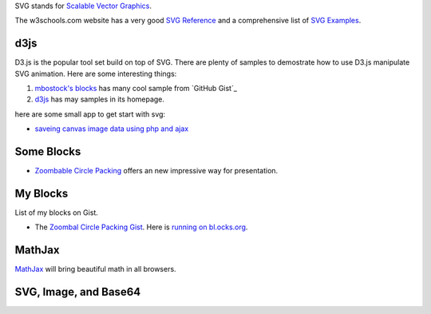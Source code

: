 SVG stands for `Scalable Vector Graphics`_. 

The w3schools.com website has a very good `SVG Reference`_ and 
a comprehensive list of `SVG Examples`_.

d3js
----

D3.js is the popular tool set build on top of SVG.
There are plenty of samples to demostrate how to use D3.js
manipulate SVG animation.
Here are some interesting things:

#. `mbostock's blocks`_ has many cool sample from `GitHub Gist`_ 
#. d3js_ has may samples in its homepage.

here are some small app to get start with svg:

- `saveing canvas image data using php and ajax
  <http://permadi.com/blog/2010/10/html5-saving-canvas-image-data-using-php-and-ajax/>`_

Some Blocks
-----------

- `Zoombable Circle Packing <http://bl.ocks.org/mbostock/7607535>`_
  offers an new impressive way for presentation.

My Blocks
---------

List of my blocks on Gist.

- The `Zoombal Circle Packing Gist
  <https://gist.github.com/seanchen/9faaa5db80e63a16b652>`_.
  Here is `running on bl.ocks.org
  <http://bl.ocks.org/seanchen/9faaa5db80e63a16b652>`_.

MathJax
-------

MathJax_ will bring beautiful math in all browsers.

SVG, Image, and Base64
----------------------



.. _SVG Reference: http://www.w3schools.com/svg/svg_reference.asp
.. _SVG Examples: http://www.w3schools.com/svg/svg_examples.asp
.. _Scalable Vector Graphics: http://en.wikipedia.org/wiki/Scalable_Vector_Graphics
.. _MathJax: https://github.com/mathjax/MathJax
.. _mbostock's blocks: http://bl.ocks.org/mbostock
.. _bl.ocks.org: http://bl.ocks.org/

